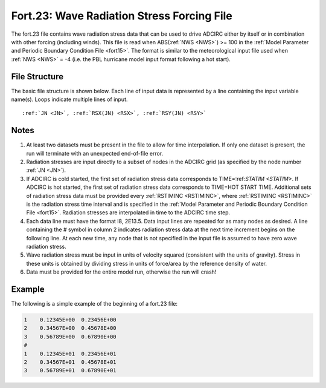 Fort.23: Wave Radiation Stress Forcing File
===========================================

The fort.23 file contains wave radiation stress data that can be used to drive ADCIRC either by itself or in combination with other forcing (including winds). This file is read when ABS(:ref:`NWS <NWS>`) >= 100 in the :ref:`Model Parameter and Periodic Boundary Condition File <fort15>`. The format is similar to the meteorological input file used when :ref:`NWS <NWS>` = -4 (i.e. the PBL hurricane model input format following a hot start).

File Structure
--------------

The basic file structure is shown below. Each line of input data is represented by a line containing the input variable name(s). Loops indicate multiple lines of input.

.. parsed-literal::

   :ref:`JN <JN>`, :ref:`RSX(JN) <RSX>`, :ref:`RSY(JN) <RSY>`

Notes
-----

1. At least two datasets must be present in the file to allow for time interpolation. If only one dataset is present, the run will terminate with an unexpected end-of-file error.

2. Radiation stresses are input directly to a subset of nodes in the ADCIRC grid (as specified by the node number :ref:`JN <JN>`).

3. If ADCIRC is cold started, the first set of radiation stress data corresponds to TIME=:ref:`STATIM <STATIM>`. If ADCIRC is hot started, the first set of radiation stress data corresponds to TIME=HOT START TIME. Additional sets of radiation stress data must be provided every :ref:`RSTIMINC <RSTIMINC>`, where :ref:`RSTIMINC <RSTIMINC>` is the radiation stress time interval and is specified in the :ref:`Model Parameter and Periodic Boundary Condition File <fort15>`. Radiation stresses are interpolated in time to the ADCIRC time step.

4. Each data line must have the format I8, 2E13.5. Data input lines are repeated for as many nodes as desired. A line containing the # symbol in column 2 indicates radiation stress data at the next time increment begins on the following line. At each new time, any node that is not specified in the input file is assumed to have zero wave radiation stress.

5. Wave radiation stress must be input in units of velocity squared (consistent with the units of gravity). Stress in these units is obtained by dividing stress in units of force/area by the reference density of water.

6. Data must be provided for the entire model run, otherwise the run will crash!

Example
-------

The following is a simple example of the beginning of a fort.23 file:

.. code-block:: none

   1    0.12345E+00  0.23456E+00
   2    0.34567E+00  0.45678E+00
   3    0.56789E+00  0.67890E+00
   # 
   1    0.12345E+01  0.23456E+01
   2    0.34567E+01  0.45678E+01
   3    0.56789E+01  0.67890E+01
